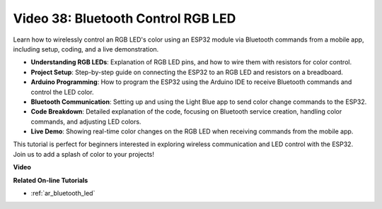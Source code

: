 Video 38: Bluetooth Control RGB LED
====================================================


Learn how to wirelessly control an RGB LED's color using an ESP32 module via Bluetooth commands from a mobile app, including setup, coding, and a live demonstration.


* **Understanding RGB LEDs**: Explanation of RGB LED pins, and how to wire them with resistors for color control.
* **Project Setup**: Step-by-step guide on connecting the ESP32 to an RGB LED and resistors on a breadboard.
* **Arduino Programming**: How to program the ESP32 using the Arduino IDE to receive Bluetooth commands and control the LED color.
* **Bluetooth Communication**: Setting up and using the Light Blue app to send color change commands to the ESP32.
* **Code Breakdown**: Detailed explanation of the code, focusing on Bluetooth service creation, handling color commands, and adjusting LED colors.
* **Live Demo**: Showing real-time color changes on the RGB LED when receiving commands from the mobile app.

This tutorial is perfect for beginners interested in exploring wireless communication and LED control with the ESP32. Join us to add a splash of color to your projects!

**Video**

.. raw:: html

    <iframe width="700" height="500" src="https://www.youtube.com/embed/ptcTdG0V_DY?si=-rC8jL8OnlXr_hsr" title="YouTube video player" frameborder="0" allow="accelerometer; autoplay; clipboard-write; encrypted-media; gyroscope; picture-in-picture; web-share" allowfullscreen></iframe>

**Related On-line Tutorials**

* :ref:`ar_bluetooth_led`


